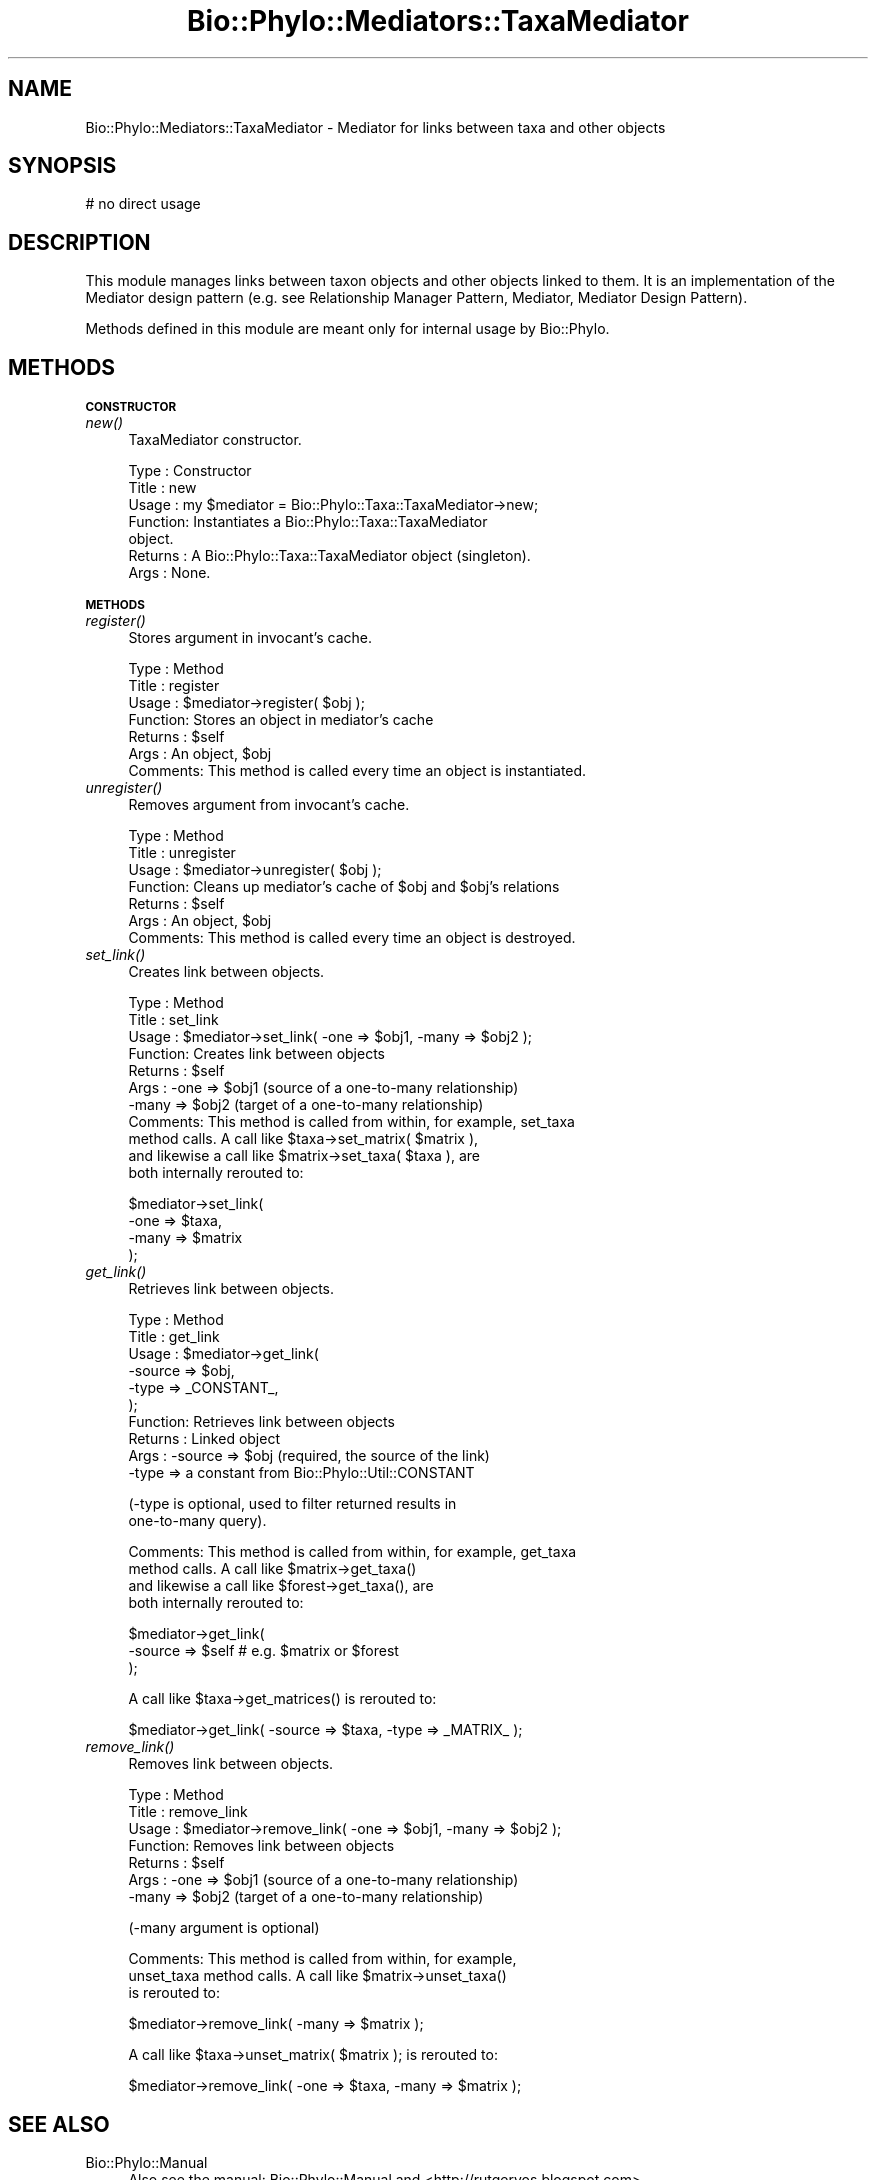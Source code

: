 .\" Automatically generated by Pod::Man v1.37, Pod::Parser v1.35
.\"
.\" Standard preamble:
.\" ========================================================================
.de Sh \" Subsection heading
.br
.if t .Sp
.ne 5
.PP
\fB\\$1\fR
.PP
..
.de Sp \" Vertical space (when we can't use .PP)
.if t .sp .5v
.if n .sp
..
.de Vb \" Begin verbatim text
.ft CW
.nf
.ne \\$1
..
.de Ve \" End verbatim text
.ft R
.fi
..
.\" Set up some character translations and predefined strings.  \*(-- will
.\" give an unbreakable dash, \*(PI will give pi, \*(L" will give a left
.\" double quote, and \*(R" will give a right double quote.  | will give a
.\" real vertical bar.  \*(C+ will give a nicer C++.  Capital omega is used to
.\" do unbreakable dashes and therefore won't be available.  \*(C` and \*(C'
.\" expand to `' in nroff, nothing in troff, for use with C<>.
.tr \(*W-|\(bv\*(Tr
.ds C+ C\v'-.1v'\h'-1p'\s-2+\h'-1p'+\s0\v'.1v'\h'-1p'
.ie n \{\
.    ds -- \(*W-
.    ds PI pi
.    if (\n(.H=4u)&(1m=24u) .ds -- \(*W\h'-12u'\(*W\h'-12u'-\" diablo 10 pitch
.    if (\n(.H=4u)&(1m=20u) .ds -- \(*W\h'-12u'\(*W\h'-8u'-\"  diablo 12 pitch
.    ds L" ""
.    ds R" ""
.    ds C` ""
.    ds C' ""
'br\}
.el\{\
.    ds -- \|\(em\|
.    ds PI \(*p
.    ds L" ``
.    ds R" ''
'br\}
.\"
.\" If the F register is turned on, we'll generate index entries on stderr for
.\" titles (.TH), headers (.SH), subsections (.Sh), items (.Ip), and index
.\" entries marked with X<> in POD.  Of course, you'll have to process the
.\" output yourself in some meaningful fashion.
.if \nF \{\
.    de IX
.    tm Index:\\$1\t\\n%\t"\\$2"
..
.    nr % 0
.    rr F
.\}
.\"
.\" For nroff, turn off justification.  Always turn off hyphenation; it makes
.\" way too many mistakes in technical documents.
.hy 0
.if n .na
.\"
.\" Accent mark definitions (@(#)ms.acc 1.5 88/02/08 SMI; from UCB 4.2).
.\" Fear.  Run.  Save yourself.  No user-serviceable parts.
.    \" fudge factors for nroff and troff
.if n \{\
.    ds #H 0
.    ds #V .8m
.    ds #F .3m
.    ds #[ \f1
.    ds #] \fP
.\}
.if t \{\
.    ds #H ((1u-(\\\\n(.fu%2u))*.13m)
.    ds #V .6m
.    ds #F 0
.    ds #[ \&
.    ds #] \&
.\}
.    \" simple accents for nroff and troff
.if n \{\
.    ds ' \&
.    ds ` \&
.    ds ^ \&
.    ds , \&
.    ds ~ ~
.    ds /
.\}
.if t \{\
.    ds ' \\k:\h'-(\\n(.wu*8/10-\*(#H)'\'\h"|\\n:u"
.    ds ` \\k:\h'-(\\n(.wu*8/10-\*(#H)'\`\h'|\\n:u'
.    ds ^ \\k:\h'-(\\n(.wu*10/11-\*(#H)'^\h'|\\n:u'
.    ds , \\k:\h'-(\\n(.wu*8/10)',\h'|\\n:u'
.    ds ~ \\k:\h'-(\\n(.wu-\*(#H-.1m)'~\h'|\\n:u'
.    ds / \\k:\h'-(\\n(.wu*8/10-\*(#H)'\z\(sl\h'|\\n:u'
.\}
.    \" troff and (daisy-wheel) nroff accents
.ds : \\k:\h'-(\\n(.wu*8/10-\*(#H+.1m+\*(#F)'\v'-\*(#V'\z.\h'.2m+\*(#F'.\h'|\\n:u'\v'\*(#V'
.ds 8 \h'\*(#H'\(*b\h'-\*(#H'
.ds o \\k:\h'-(\\n(.wu+\w'\(de'u-\*(#H)/2u'\v'-.3n'\*(#[\z\(de\v'.3n'\h'|\\n:u'\*(#]
.ds d- \h'\*(#H'\(pd\h'-\w'~'u'\v'-.25m'\f2\(hy\fP\v'.25m'\h'-\*(#H'
.ds D- D\\k:\h'-\w'D'u'\v'-.11m'\z\(hy\v'.11m'\h'|\\n:u'
.ds th \*(#[\v'.3m'\s+1I\s-1\v'-.3m'\h'-(\w'I'u*2/3)'\s-1o\s+1\*(#]
.ds Th \*(#[\s+2I\s-2\h'-\w'I'u*3/5'\v'-.3m'o\v'.3m'\*(#]
.ds ae a\h'-(\w'a'u*4/10)'e
.ds Ae A\h'-(\w'A'u*4/10)'E
.    \" corrections for vroff
.if v .ds ~ \\k:\h'-(\\n(.wu*9/10-\*(#H)'\s-2\u~\d\s+2\h'|\\n:u'
.if v .ds ^ \\k:\h'-(\\n(.wu*10/11-\*(#H)'\v'-.4m'^\v'.4m'\h'|\\n:u'
.    \" for low resolution devices (crt and lpr)
.if \n(.H>23 .if \n(.V>19 \
\{\
.    ds : e
.    ds 8 ss
.    ds o a
.    ds d- d\h'-1'\(ga
.    ds D- D\h'-1'\(hy
.    ds th \o'bp'
.    ds Th \o'LP'
.    ds ae ae
.    ds Ae AE
.\}
.rm #[ #] #H #V #F C
.\" ========================================================================
.\"
.IX Title "Bio::Phylo::Mediators::TaxaMediator 3"
.TH Bio::Phylo::Mediators::TaxaMediator 3 "2010-11-17" "perl v5.8.9" "User Contributed Perl Documentation"
.SH "NAME"
Bio::Phylo::Mediators::TaxaMediator \- Mediator for links between taxa and other objects
.SH "SYNOPSIS"
.IX Header "SYNOPSIS"
.Vb 1
\& # no direct usage
.Ve
.SH "DESCRIPTION"
.IX Header "DESCRIPTION"
This module manages links between taxon objects and other objects linked to 
them. It is an implementation of the Mediator design pattern (e.g. see 
Relationship Manager Pattern,
Mediator,
Mediator Design Pattern).
.PP
Methods defined in this module are meant only for internal usage by Bio::Phylo.
.SH "METHODS"
.IX Header "METHODS"
.Sh "\s-1CONSTRUCTOR\s0"
.IX Subsection "CONSTRUCTOR"
.IP "\fInew()\fR" 4
.IX Item "new()"
TaxaMediator constructor.
.Sp
.Vb 7
\& Type    : Constructor
\& Title   : new
\& Usage   : my $mediator = Bio::Phylo::Taxa::TaxaMediator->new;
\& Function: Instantiates a Bio::Phylo::Taxa::TaxaMediator
\&           object.
\& Returns : A Bio::Phylo::Taxa::TaxaMediator object (singleton).
\& Args    : None.
.Ve
.Sh "\s-1METHODS\s0"
.IX Subsection "METHODS"
.IP "\fIregister()\fR" 4
.IX Item "register()"
Stores argument in invocant's cache.
.Sp
.Vb 7
\& Type    : Method
\& Title   : register
\& Usage   : $mediator->register( $obj );
\& Function: Stores an object in mediator's cache
\& Returns : $self
\& Args    : An object, $obj
\& Comments: This method is called every time an object is instantiated.
.Ve
.IP "\fIunregister()\fR" 4
.IX Item "unregister()"
Removes argument from invocant's cache.
.Sp
.Vb 7
\& Type    : Method
\& Title   : unregister
\& Usage   : $mediator->unregister( $obj );
\& Function: Cleans up mediator's cache of $obj and $obj's relations
\& Returns : $self
\& Args    : An object, $obj
\& Comments: This method is called every time an object is destroyed.
.Ve
.IP "\fIset_link()\fR" 4
.IX Item "set_link()"
Creates link between objects.
.Sp
.Vb 11
\& Type    : Method
\& Title   : set_link
\& Usage   : $mediator->set_link( -one => $obj1, -many => $obj2 );
\& Function: Creates link between objects
\& Returns : $self
\& Args    : -one  => $obj1 (source of a one-to-many relationship)
\&           -many => $obj2 (target of a one-to-many relationship)
\& Comments: This method is called from within, for example, set_taxa
\&           method calls. A call like $taxa->set_matrix( $matrix ),
\&           and likewise a call like $matrix->set_taxa( $taxa ), are 
\&           both internally rerouted to:
.Ve
.Sp
.Vb 4
\&           $mediator->set_link( 
\&                -one  => $taxa, 
\&                -many => $matrix 
\&           );
.Ve
.IP "\fIget_link()\fR" 4
.IX Item "get_link()"
Retrieves link between objects.
.Sp
.Vb 10
\& Type    : Method
\& Title   : get_link
\& Usage   : $mediator->get_link( 
\&               -source => $obj, 
\&               -type   => _CONSTANT_,
\&           );
\& Function: Retrieves link between objects
\& Returns : Linked object
\& Args    : -source => $obj (required, the source of the link)
\&           -type   => a constant from Bio::Phylo::Util::CONSTANT
.Ve
.Sp
.Vb 2
\&           (-type is optional, used to filter returned results in 
\&           one-to-many query).
.Ve
.Sp
.Vb 4
\& Comments: This method is called from within, for example, get_taxa
\&           method calls. A call like $matrix->get_taxa()
\&           and likewise a call like $forest->get_taxa(), are 
\&           both internally rerouted to:
.Ve
.Sp
.Vb 3
\&           $mediator->get_link( 
\&               -source => $self # e.g. $matrix or $forest           
\&           );
.Ve
.Sp
.Vb 1
\&           A call like $taxa->get_matrices() is rerouted to:
.Ve
.Sp
.Vb 1
\&           $mediator->get_link( -source => $taxa, -type => _MATRIX_ );
.Ve
.IP "\fIremove_link()\fR" 4
.IX Item "remove_link()"
Removes link between objects.
.Sp
.Vb 7
\& Type    : Method
\& Title   : remove_link
\& Usage   : $mediator->remove_link( -one => $obj1, -many => $obj2 );
\& Function: Removes link between objects
\& Returns : $self
\& Args    : -one  => $obj1 (source of a one-to-many relationship)
\&           -many => $obj2 (target of a one-to-many relationship)
.Ve
.Sp
.Vb 1
\&           (-many argument is optional)
.Ve
.Sp
.Vb 3
\& Comments: This method is called from within, for example, 
\&           unset_taxa method calls. A call like $matrix->unset_taxa() 
\&           is rerouted to:
.Ve
.Sp
.Vb 1
\&           $mediator->remove_link( -many => $matrix );
.Ve
.Sp
.Vb 1
\&           A call like $taxa->unset_matrix( $matrix ); is rerouted to:
.Ve
.Sp
.Vb 1
\&           $mediator->remove_link( -one => $taxa, -many => $matrix );
.Ve
.SH "SEE ALSO"
.IX Header "SEE ALSO"
.IP "Bio::Phylo::Manual" 4
.IX Item "Bio::Phylo::Manual"
Also see the manual: Bio::Phylo::Manual and <http://rutgervos.blogspot.com>.
.SH "REVISION"
.IX Header "REVISION"
.Vb 1
\& $Id: TaxaMediator.pm 1477 2010-11-15 14:07:45Z rvos $
.Ve
